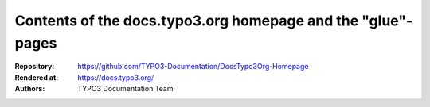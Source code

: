 Contents of the docs.typo3.org homepage and the "glue"-pages
============================================================

:Repository:   https://github.com/TYPO3-Documentation/DocsTypo3Org-Homepage
:Rendered at:  https://docs.typo3.org/
:Authors:      TYPO3 Documentation Team
